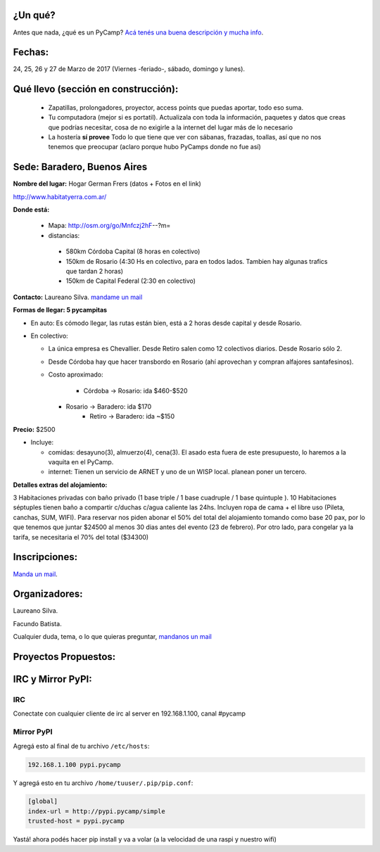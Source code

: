 ¿Un qué?
--------

Antes que nada, ¿qué es un PyCamp? `Acá tenés una buena descripción y mucha info <http://www.python.org.ar/wiki/PyCamp/>`_.


Fechas: 
-------

24, 25, 26 y  27 de Marzo de 2017 (Viernes -feriado-, sábado, domingo y lunes).


Qué llevo (sección en construcción):
------------------------------------
 
 - Zapatillas, prolongadores, proyector, access points que puedas aportar, todo eso suma.
 
 - Tu computadora (mejor si es portatil). Actualizala con toda la información, paquetes y datos que creas que podrías necesitar, cosa de no exigirle a la internet del lugar más de lo necesario

 - La hostería **sí provee** Todo lo que tiene que ver con sábanas, frazadas, toallas, así que no nos tenemos que preocupar (aclaro porque hubo PyCamps donde no fue así)
 
 

Sede: Baradero, Buenos Aires
-----------------------------

**Nombre del lugar:** Hogar German Frers (datos + Fotos en el link)

http://www.habitatyerra.com.ar/

**Donde está:** 

 * Mapa: http://osm.org/go/Mnfczj2hF--?m=

 * distancias:
 
  * 580km Córdoba Capital (8 horas en colectivo)
 
  * 150km de Rosario (4:30 Hs en colectivo, para en todos lados. Tambien hay algunas trafics que tardan 2 horas)

  * 150km de Capital Federal (2:30 en colectivo)


**Contacto:** Laureano Silva. `mandame un mail <mailto:laureano.bara@gmail.com>`_

**Formas de llegar: 5 pycampitas**

* En auto: Es cómodo llegar, las rutas están bien, está a 2 horas desde capital y desde Rosario.

* En colectivo:

  *  La única empresa es Chevallier. Desde Retiro salen como 12 colectivos diarios. Desde Rosario sólo 2.
  *  Desde Córdoba hay que hacer transbordo en Rosario (ahí aprovechan y compran alfajores santafesinos).

  * Costo aproximado: 
  
  	* Córdoba -> Rosario: ida $460-$520
    * Rosario -> Baradero: ida $170
  	* Retiro -> Baradero: ida ~$150
    

**Precio:** $2500

* Incluye:

  * comidas: desayuno(3), almuerzo(4), cena(3). El asado esta fuera de este presupuesto, lo haremos a la vaquita en el PyCamp.

  * internet: Tienen un servicio de ARNET y uno de un WISP local. planean poner un tercero.

**Detalles extras del alojamiento:**

3 Habitaciones privadas con baño privado (1 base triple / 1 base cuadruple / 1 base quintuple ).
10 Habitaciones séptuples tienen baño a compartir c/duchas c/agua caliente las 24hs. Incluyen ropa
de cama + el libre uso (Pileta, canchas, SUM, WIFI).
Para reservar nos piden abonar el 50% del total del alojamiento tomando como base 20 pax, 
por lo que tenemos que juntar $24500 al menos 30 dias antes del evento (23 de febrero).
Por otro lado, para congelar ya la tarifa, se necesitaria el 70% del total ($34300)


Inscripciones:
--------------

`Manda un mail <mailto:pycamp@python.org.ar>`_.


Organizadores:
------------------------

Laureano Silva.

Facundo Batista.

Cualquier duda, tema, o lo que quieras preguntar, `mandanos un mail <mailto:pycamp@python.org.ar>`_


Proyectos Propuestos:
------------------------


IRC y Mirror PyPI:
------------------------



IRC
====

Conectate con cualquier cliente de irc al server en 192.168.1.100, canal #pycamp


Mirror PyPI
=============

Agregá esto al final de tu archivo ``/etc/hosts``:

.. code::

	192.168.1.100 pypi.pycamp


Y agregá esto en tu archivo ``/home/tuuser/.pip/pip.conf``:

.. code::

	[global]
	index-url = http://pypi.pycamp/simple
	trusted-host = pypi.pycamp


Yastá! ahora podés hacer pip install y va a volar (a la velocidad de una raspi y nuestro wifi)